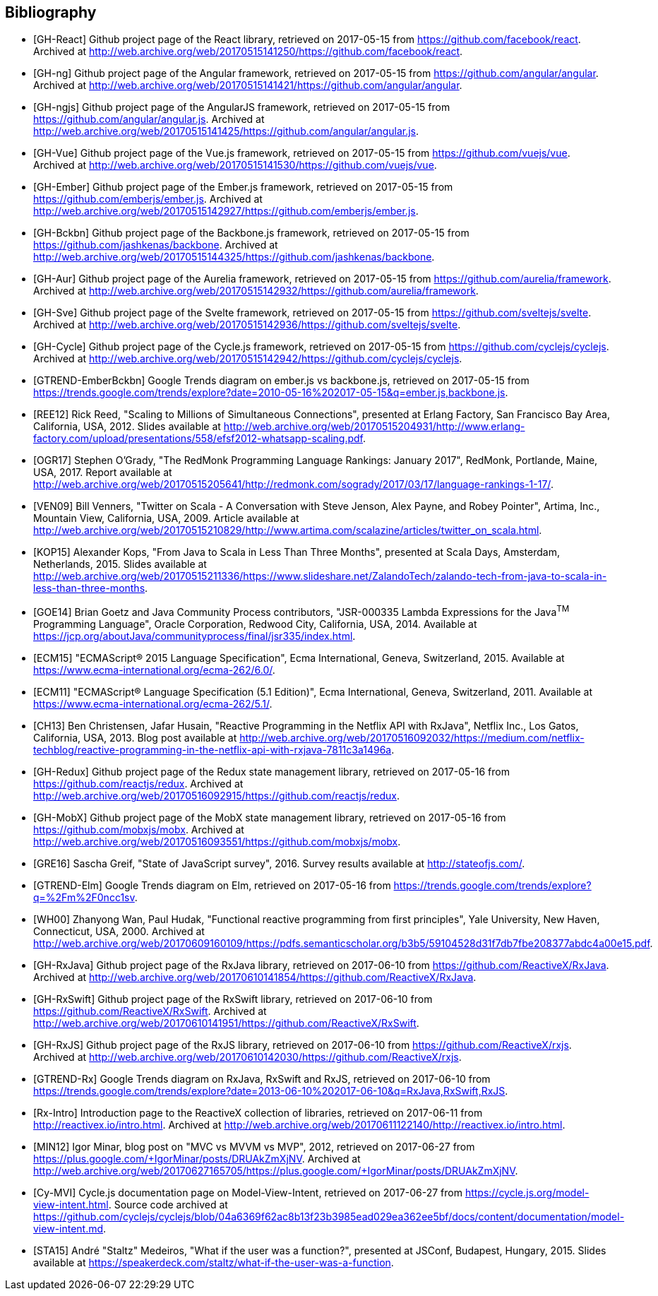 == Bibliography

[bibliography]
* [[[GH-React]]]
Github project page of the React library,
retrieved on 2017-05-15
from https://github.com/facebook/react.
Archived at http://web.archive.org/web/20170515141250/https://github.com/facebook/react.
* [[[GH-ng]]]
Github project page of the Angular framework,
retrieved on 2017-05-15
from https://github.com/angular/angular.
Archived at http://web.archive.org/web/20170515141421/https://github.com/angular/angular.
* [[[GH-ngjs]]]
Github project page of the AngularJS framework,
retrieved on 2017-05-15
from https://github.com/angular/angular.js.
Archived at http://web.archive.org/web/20170515141425/https://github.com/angular/angular.js.
* [[[GH-Vue]]]
Github project page of the Vue.js framework,
retrieved on 2017-05-15
from https://github.com/vuejs/vue.
Archived at http://web.archive.org/web/20170515141530/https://github.com/vuejs/vue.
* [[[GH-Ember]]]
Github project page of the Ember.js framework,
retrieved on 2017-05-15
from https://github.com/emberjs/ember.js.
Archived at http://web.archive.org/web/20170515142927/https://github.com/emberjs/ember.js.
* [[[GH-Bckbn]]]
Github project page of the Backbone.js framework,
retrieved on 2017-05-15
from https://github.com/jashkenas/backbone.
Archived at http://web.archive.org/web/20170515144325/https://github.com/jashkenas/backbone.
* [[[GH-Aur]]]
Github project page of the Aurelia framework,
retrieved on 2017-05-15
from https://github.com/aurelia/framework.
Archived at http://web.archive.org/web/20170515142932/https://github.com/aurelia/framework.
* [[[GH-Sve]]]
Github project page of the Svelte framework,
retrieved on 2017-05-15
from https://github.com/sveltejs/svelte.
Archived at http://web.archive.org/web/20170515142936/https://github.com/sveltejs/svelte.
* [[[GH-Cycle]]]
Github project page of the Cycle.js framework,
retrieved on 2017-05-15
from https://github.com/cyclejs/cyclejs.
Archived at http://web.archive.org/web/20170515142942/https://github.com/cyclejs/cyclejs.
* [[[GTREND-EmberBckbn]]]
Google Trends diagram on ember.js vs backbone.js,
retrieved on 2017-05-15
from https://trends.google.com/trends/explore?date=2010-05-16%202017-05-15&q=ember.js,backbone.js.
* [[[REE12]]]
Rick Reed,
"Scaling to Millions of Simultaneous Connections",
presented at Erlang Factory, San Francisco Bay Area, California, USA, 2012.
Slides available at http://web.archive.org/web/20170515204931/http://www.erlang-factory.com/upload/presentations/558/efsf2012-whatsapp-scaling.pdf.
* [[[OGR17]]]
Stephen O'Grady,
"The RedMonk Programming Language Rankings: January 2017",
RedMonk, Portlande, Maine, USA, 2017.
Report available at http://web.archive.org/web/20170515205641/http://redmonk.com/sogrady/2017/03/17/language-rankings-1-17/.
* [[[VEN09]]]
Bill Venners,
"Twitter on Scala - A Conversation with Steve Jenson, Alex Payne, and Robey Pointer",
Artima, Inc., Mountain View, California, USA, 2009.
Article available at http://web.archive.org/web/20170515210829/http://www.artima.com/scalazine/articles/twitter_on_scala.html.
* [[[KOP15]]]
Alexander Kops,
"From Java to Scala in Less Than Three Months",
presented at Scala Days, Amsterdam, Netherlands, 2015.
Slides available at http://web.archive.org/web/20170515211336/https://www.slideshare.net/ZalandoTech/zalando-tech-from-java-to-scala-in-less-than-three-months.
* [[[GOE14]]]
Brian Goetz and Java Community Process contributors,
"JSR-000335 Lambda Expressions for the Java^TM^ Programming Language",
Oracle Corporation, Redwood City, California, USA, 2014.
Available at https://jcp.org/aboutJava/communityprocess/final/jsr335/index.html.
* [[[ECM15]]]
"ECMAScript® 2015 Language Specification",
Ecma International, Geneva, Switzerland, 2015.
Available at https://www.ecma-international.org/ecma-262/6.0/.
* [[[ECM11]]]
"ECMAScript® Language Specification (5.1 Edition)",
Ecma International, Geneva, Switzerland, 2011.
Available at https://www.ecma-international.org/ecma-262/5.1/.
* [[[CH13]]]
Ben Christensen, Jafar Husain,
"Reactive Programming in the Netflix API with RxJava",
Netflix Inc., Los Gatos, California, USA, 2013.
Blog post available at http://web.archive.org/web/20170516092032/https://medium.com/netflix-techblog/reactive-programming-in-the-netflix-api-with-rxjava-7811c3a1496a.
* [[[GH-Redux]]]
Github project page of the Redux state management library,
retrieved on 2017-05-16
from https://github.com/reactjs/redux.
Archived at http://web.archive.org/web/20170516092915/https://github.com/reactjs/redux.
* [[[GH-MobX]]]
Github project page of the MobX state management library,
retrieved on 2017-05-16
from https://github.com/mobxjs/mobx.
Archived at http://web.archive.org/web/20170516093551/https://github.com/mobxjs/mobx.
* [[[GRE16]]]
Sascha Greif,
"State of JavaScript survey", 2016.
Survey results available at http://stateofjs.com/.
* [[[GTREND-Elm]]]
Google Trends diagram on Elm,
retrieved on 2017-05-16
from https://trends.google.com/trends/explore?q=%2Fm%2F0ncc1sv.
* [[[WH00]]]
Zhanyong Wan, Paul Hudak,
"Functional reactive programming from first principles",
Yale University, New Haven, Connecticut, USA, 2000.
Archived at http://web.archive.org/web/20170609160109/https://pdfs.semanticscholar.org/b3b5/59104528d31f7db7fbe208377abdc4a00e15.pdf.
* [[[GH-RxJava]]]
Github project page of the RxJava library,
retrieved on 2017-06-10
from https://github.com/ReactiveX/RxJava.
Archived at http://web.archive.org/web/20170610141854/https://github.com/ReactiveX/RxJava.
* [[[GH-RxSwift]]]
Github project page of the RxSwift library,
retrieved on 2017-06-10
from https://github.com/ReactiveX/RxSwift.
Archived at http://web.archive.org/web/20170610141951/https://github.com/ReactiveX/RxSwift.
* [[[GH-RxJS]]]
Github project page of the RxJS library,
retrieved on 2017-06-10
from https://github.com/ReactiveX/rxjs.
Archived at http://web.archive.org/web/20170610142030/https://github.com/ReactiveX/rxjs.
* [[[GTREND-Rx]]]
Google Trends diagram on RxJava, RxSwift and RxJS,
retrieved on 2017-06-10
from https://trends.google.com/trends/explore?date=2013-06-10%202017-06-10&q=RxJava,RxSwift,RxJS.
* [[[Rx-Intro]]]
Introduction page to the ReactiveX collection of libraries,
retrieved on 2017-06-11
from http://reactivex.io/intro.html.
Archived at http://web.archive.org/web/20170611122140/http://reactivex.io/intro.html.
* [[[MIN12]]]
Igor Minar,
blog post on "MVC vs MVVM vs MVP", 2012,
retrieved on 2017-06-27
from https://plus.google.com/+IgorMinar/posts/DRUAkZmXjNV.
Archived at http://web.archive.org/web/20170627165705/https://plus.google.com/+IgorMinar/posts/DRUAkZmXjNV.
* [[[Cy-MVI]]]
Cycle.js documentation page on Model-View-Intent,
retrieved on 2017-06-27
from https://cycle.js.org/model-view-intent.html.
Source code archived at https://github.com/cyclejs/cyclejs/blob/04a6369f62ac8b13f23b3985ead029ea362ee5bf/docs/content/documentation/model-view-intent.md.
* [[[STA15]]]
André "Staltz" Medeiros,
"What if the user was a function?",
presented at JSConf, Budapest, Hungary, 2015.
Slides available at https://speakerdeck.com/staltz/what-if-the-user-was-a-function.
